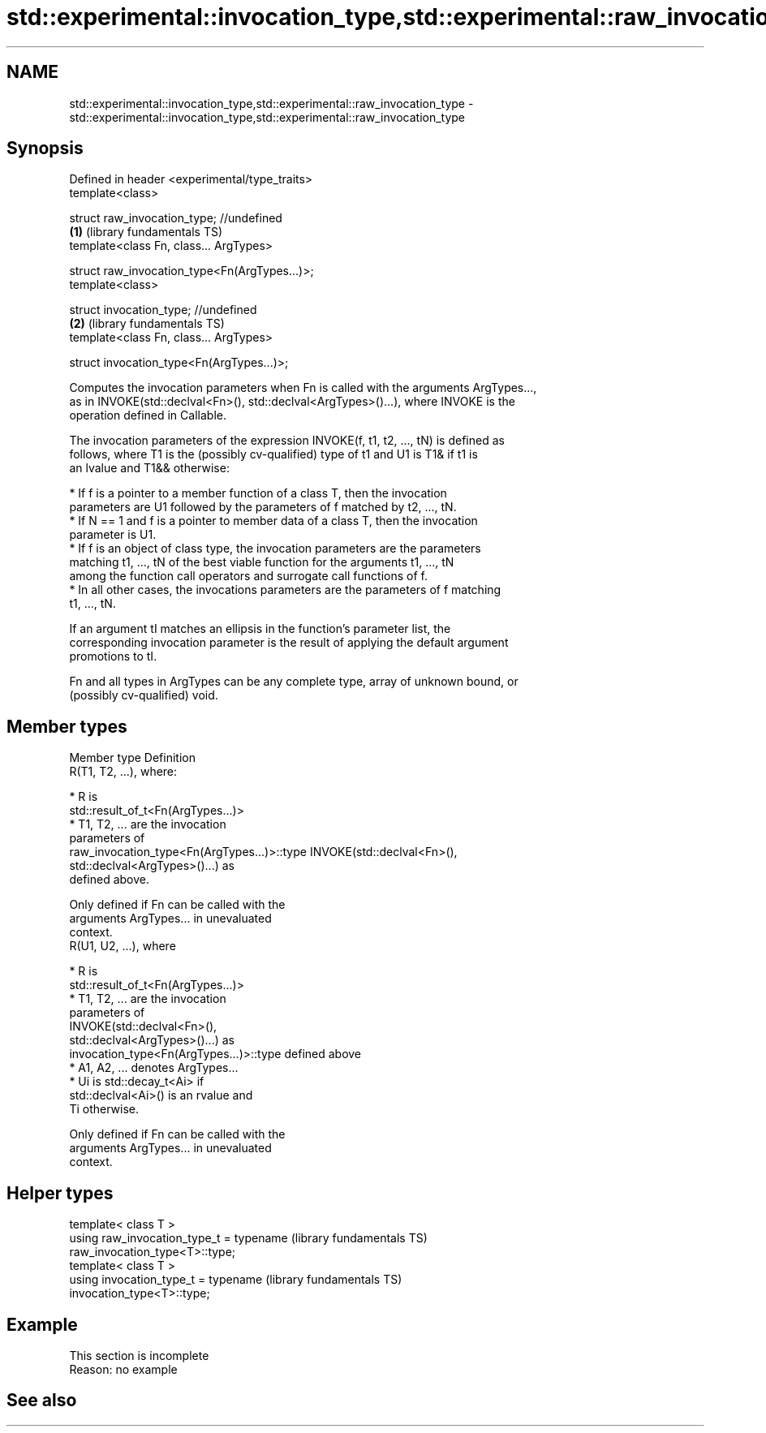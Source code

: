.TH std::experimental::invocation_type,std::experimental::raw_invocation_type 3 "2022.03.29" "http://cppreference.com" "C++ Standard Libary"
.SH NAME
std::experimental::invocation_type,std::experimental::raw_invocation_type \- std::experimental::invocation_type,std::experimental::raw_invocation_type

.SH Synopsis
   Defined in header <experimental/type_traits>
   template<class>

   struct raw_invocation_type; //undefined
                                                \fB(1)\fP (library fundamentals TS)
   template<class Fn, class... ArgTypes>

   struct raw_invocation_type<Fn(ArgTypes...)>;
   template<class>

   struct invocation_type; //undefined
                                                \fB(2)\fP (library fundamentals TS)
   template<class Fn, class... ArgTypes>

   struct invocation_type<Fn(ArgTypes...)>;

   Computes the invocation parameters when Fn is called with the arguments ArgTypes...,
   as in INVOKE(std::declval<Fn>(), std::declval<ArgTypes>()...), where INVOKE is the
   operation defined in Callable.

   The invocation parameters of the expression INVOKE(f, t1, t2, ..., tN) is defined as
   follows, where T1 is the (possibly cv-qualified) type of t1 and U1 is T1& if t1 is
   an lvalue and T1&& otherwise:

     * If f is a pointer to a member function of a class T, then the invocation
       parameters are U1 followed by the parameters of f matched by t2, ..., tN.
     * If N == 1 and f is a pointer to member data of a class T, then the invocation
       parameter is U1.
     * If f is an object of class type, the invocation parameters are the parameters
       matching t1, ..., tN of the best viable function for the arguments t1, ..., tN
       among the function call operators and surrogate call functions of f.
     * In all other cases, the invocations parameters are the parameters of f matching
       t1, ..., tN.

   If an argument tI matches an ellipsis in the function's parameter list, the
   corresponding invocation parameter is the result of applying the default argument
   promotions to tI.

   Fn and all types in ArgTypes can be any complete type, array of unknown bound, or
   (possibly cv-qualified) void.

.SH Member types

   Member type                                Definition
                                              R(T1, T2, ...), where:

                                                * R is
                                                  std::result_of_t<Fn(ArgTypes...)>
                                                * T1, T2, ... are the invocation
                                                  parameters of
   raw_invocation_type<Fn(ArgTypes...)>::type     INVOKE(std::declval<Fn>(),
                                                  std::declval<ArgTypes>()...) as
                                                  defined above.

                                              Only defined if Fn can be called with the
                                              arguments ArgTypes... in unevaluated
                                              context.
                                              R(U1, U2, ...), where

                                                * R is
                                                  std::result_of_t<Fn(ArgTypes...)>
                                                * T1, T2, ... are the invocation
                                                  parameters of
                                                  INVOKE(std::declval<Fn>(),
                                                  std::declval<ArgTypes>()...) as
   invocation_type<Fn(ArgTypes...)>::type         defined above
                                                * A1, A2, ... denotes ArgTypes...
                                                * Ui is std::decay_t<Ai> if
                                                  std::declval<Ai>() is an rvalue and
                                                  Ti otherwise.

                                              Only defined if Fn can be called with the
                                              arguments ArgTypes... in unevaluated
                                              context.

.SH Helper types

   template< class T >
   using raw_invocation_type_t = typename                     (library fundamentals TS)
   raw_invocation_type<T>::type;
   template< class T >
   using invocation_type_t = typename                         (library fundamentals TS)
   invocation_type<T>::type;

.SH Example

    This section is incomplete
    Reason: no example

.SH See also

